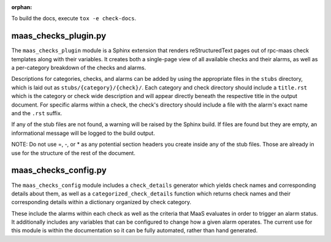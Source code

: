 :orphan:

To build the docs, execute ``tox -e check-docs``.

maas_checks_plugin.py
=====================

The ``maas_checks_plugin`` module is a Sphinx extension that renders
reStructuredText pages out of rpc-maas check templates along with their
variables. It creates both a single-page view of all available checks
and their alarms, as well as a per-category breakdown of the checks
and alarms.

Descriptions for categories, checks, and alarms can be added by using the
appropriate files in the ``stubs`` directory, which is laid out as
``stubs/{category}/{check}/``. Each category and check directory should
include a ``title.rst`` which is the category or check wide description and
will appear directly beneath the respective title in the output document.
For specific alarms within a check, the check's directory should include
a file with the alarm's exact name and the ``.rst`` suffix.

If any of the stub files are not found, a warning will be raised by the
Sphinx build. If files are found but they are empty, an informational
message will be logged to the build output.

NOTE: Do not use =, -, or * as any potential section headers you create
inside any of the stub files. Those are already in use for the structure
of the rest of the document.

maas_checks_config.py
=====================

The ``maas_checks_config`` module includes a ``check_details`` generator
which yields check names and corresponding details about them,
as well as a ``categorized_check_details`` function which returns check names
and their corresponding details within a dictionary organized by check
category.

These include the alarms within each check as well as the criteria that
MaaS evaluates in order to trigger an alarm status. It additionally
includes any variables that can be configured to change how a given
alarm operates. The current use for this module is within the
documentation so it can be fully automated, rather than hand generated.

